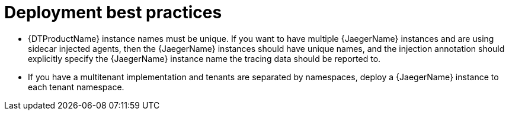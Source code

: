 // Module included in the following assemblies:
//
// * observability/distr_tracing/distr_tracing_jaeger/distr-tracing-jaeger-configuring.adoc

:_mod-docs-content-type: CONCEPT
[id="distr-tracing-deployment-best-practices_{context}"]
= Deployment best practices

* {DTProductName} instance names must be unique. If you want to have multiple {JaegerName} instances and are using sidecar injected agents, then the {JaegerName} instances should have unique names, and the injection annotation should explicitly specify the {JaegerName} instance name the tracing data should be reported to.

* If you have a multitenant implementation and tenants are separated by namespaces, deploy a {JaegerName} instance to each tenant namespace.